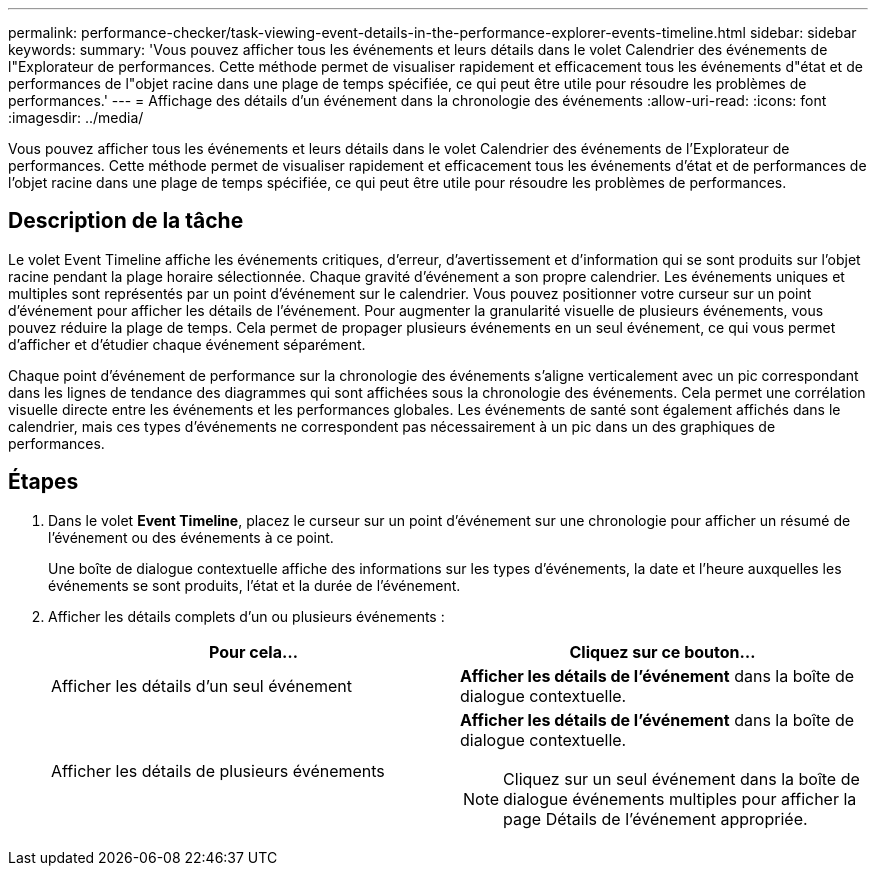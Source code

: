---
permalink: performance-checker/task-viewing-event-details-in-the-performance-explorer-events-timeline.html 
sidebar: sidebar 
keywords:  
summary: 'Vous pouvez afficher tous les événements et leurs détails dans le volet Calendrier des événements de l"Explorateur de performances. Cette méthode permet de visualiser rapidement et efficacement tous les événements d"état et de performances de l"objet racine dans une plage de temps spécifiée, ce qui peut être utile pour résoudre les problèmes de performances.' 
---
= Affichage des détails d'un événement dans la chronologie des événements
:allow-uri-read: 
:icons: font
:imagesdir: ../media/


[role="lead"]
Vous pouvez afficher tous les événements et leurs détails dans le volet Calendrier des événements de l'Explorateur de performances. Cette méthode permet de visualiser rapidement et efficacement tous les événements d'état et de performances de l'objet racine dans une plage de temps spécifiée, ce qui peut être utile pour résoudre les problèmes de performances.



== Description de la tâche

Le volet Event Timeline affiche les événements critiques, d'erreur, d'avertissement et d'information qui se sont produits sur l'objet racine pendant la plage horaire sélectionnée. Chaque gravité d'événement a son propre calendrier. Les événements uniques et multiples sont représentés par un point d'événement sur le calendrier. Vous pouvez positionner votre curseur sur un point d'événement pour afficher les détails de l'événement. Pour augmenter la granularité visuelle de plusieurs événements, vous pouvez réduire la plage de temps. Cela permet de propager plusieurs événements en un seul événement, ce qui vous permet d'afficher et d'étudier chaque événement séparément.

Chaque point d'événement de performance sur la chronologie des événements s'aligne verticalement avec un pic correspondant dans les lignes de tendance des diagrammes qui sont affichées sous la chronologie des événements. Cela permet une corrélation visuelle directe entre les événements et les performances globales. Les événements de santé sont également affichés dans le calendrier, mais ces types d'événements ne correspondent pas nécessairement à un pic dans un des graphiques de performances.



== Étapes

. Dans le volet *Event Timeline*, placez le curseur sur un point d'événement sur une chronologie pour afficher un résumé de l'événement ou des événements à ce point.
+
Une boîte de dialogue contextuelle affiche des informations sur les types d'événements, la date et l'heure auxquelles les événements se sont produits, l'état et la durée de l'événement.

. Afficher les détails complets d'un ou plusieurs événements :
+
|===
| Pour cela... | Cliquez sur ce bouton... 


 a| 
Afficher les détails d'un seul événement
 a| 
*Afficher les détails de l'événement* dans la boîte de dialogue contextuelle.



 a| 
Afficher les détails de plusieurs événements
 a| 
*Afficher les détails de l'événement* dans la boîte de dialogue contextuelle.

[NOTE]
====
Cliquez sur un seul événement dans la boîte de dialogue événements multiples pour afficher la page Détails de l'événement appropriée.

====
|===

